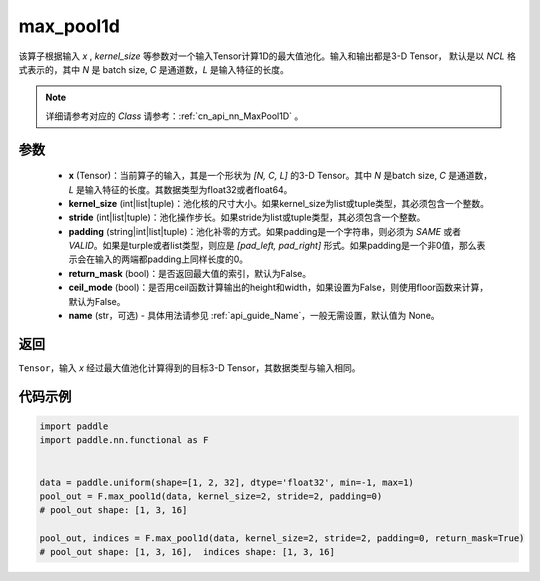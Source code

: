 .. _cn_api_nn_functional_max_pool1d:


max_pool1d
-------------------------------

.. py:function:: paddle.nn.functional.max_pool1d(x, kernel_size, stride=None, padding=0, return_mask=False, ceil_mode=False, name=None)

该算子根据输入 `x` , `kernel_size` 等参数对一个输入Tensor计算1D的最大值池化。输入和输出都是3-D Tensor，
默认是以 `NCL` 格式表示的，其中 `N` 是 batch size, `C` 是通道数，`L` 是输入特征的长度。

.. note::
   详细请参考对应的 `Class` 请参考：:ref:`cn_api_nn_MaxPool1D` 。


参数
:::::::::
    - **x** (Tensor)：当前算子的输入，其是一个形状为 `[N, C, L]` 的3-D Tensor。其中 `N` 是batch size, `C` 是通道数，`L` 是输入特征的长度。其数据类型为float32或者float64。
    - **kernel_size** (int|list|tuple)：池化核的尺寸大小。如果kernel_size为list或tuple类型，其必须包含一个整数。
    - **stride** (int|list|tuple)：池化操作步长。如果stride为list或tuple类型，其必须包含一个整数。
    - **padding** (string|int|list|tuple)：池化补零的方式。如果padding是一个字符串，则必须为 `SAME` 或者 `VALID`。如果是turple或者list类型，则应是 `[pad_left, pad_right]` 形式。如果padding是一个非0值，那么表示会在输入的两端都padding上同样长度的0。
    - **return_mask** (bool)：是否返回最大值的索引，默认为False。
    - **ceil_mode** (bool)：是否用ceil函数计算输出的height和width，如果设置为False，则使用floor函数来计算，默认为False。
    - **name** (str，可选) - 具体用法请参见 :ref:`api_guide_Name`，一般无需设置，默认值为 None。




返回
:::::::::
``Tensor``，输入 `x` 经过最大值池化计算得到的目标3-D Tensor，其数据类型与输入相同。


代码示例
:::::::::

.. code-block:: python

        import paddle
        import paddle.nn.functional as F


        data = paddle.uniform(shape=[1, 2, 32], dtype='float32', min=-1, max=1)
        pool_out = F.max_pool1d(data, kernel_size=2, stride=2, padding=0)
        # pool_out shape: [1, 3, 16]

        pool_out, indices = F.max_pool1d(data, kernel_size=2, stride=2, padding=0, return_mask=True)
        # pool_out shape: [1, 3, 16],  indices shape: [1, 3, 16]
